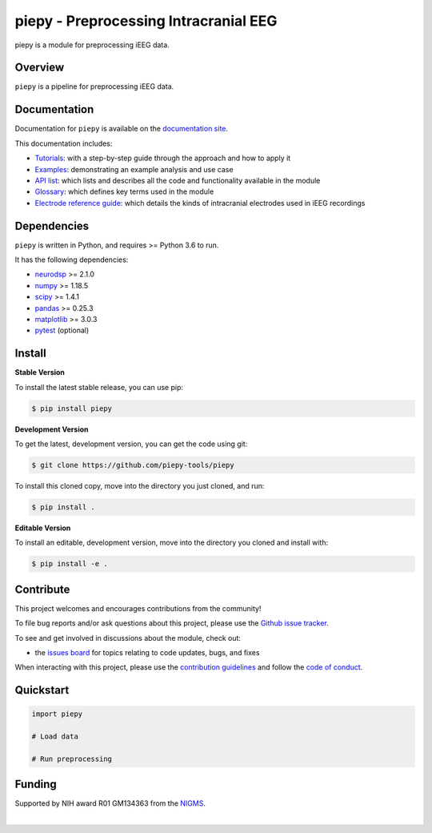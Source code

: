 ======================================
piepy - Preprocessing Intracranial EEG
======================================

..
  |ProjectStatus|_ |Version|_ |BuildStatus|_ |Coverage|_ |License|_ |PythonVersions|_

  .. |ProjectStatus| image:: https://www.repostatus.org/badges/latest/active.svg
  .. _ProjectStatus: https://www.repostatus.org/#active

  .. |Version| image:: https://img.shields.io/pypi/v/piepy.svg
  .. _Version: https://pypi.python.org/pypi/piepy/

  .. |BuildStatus| image:: https://github.com/piepy-tools/piepy/actions/workflows/build.yml/badge.svg
  .. _BuildStatus: https://github.com/piepy-tools/piepy/actions/workflows/build.yml

  .. |Coverage| image:: https://codecov.io/gh/piepy-tools/piepy/branch/main/graph/badge.svg
  .. _Coverage: https://codecov.io/gh/piepy-tools/piepy

  .. |License| image:: https://img.shields.io/pypi/l/piepy.svg
  .. _License: https://opensource.org/licenses/Apache-2.0

  .. |PythonVersions| image:: https://img.shields.io/pypi/pyversions/piepy.svg
  .. _PythonVersions: https://pypi.python.org/pypi/piepy/


piepy is a module for preprocessing iEEG data.

Overview
--------

``piepy`` is a pipeline for preprocessing iEEG data.

Documentation
-------------

Documentation for ``piepy`` is available on the
`documentation site <https://piepy-tools.github.io/piepy/index.html>`_.

This documentation includes:

- `Tutorials <https://piepy-tools.github.io/piepy/auto_tutorials/index.html>`_:
  with a step-by-step guide through the approach and how to apply it
- `Examples <https://piepy-tools.github.io/piepy/auto_examples/index.html>`_:
  demonstrating an example analysis and use case
- `API list <https://piepy-tools.github.io/piepy/api.html>`_:
  which lists and describes all the code and functionality available in the module
- `Glossary <https://piepy-tools.github.io/piepy/glossary.html>`_:
  which defines key terms used in the module
- `Electrode reference guide <https://github.com/piepy-tools/piepy/blob/d52a957fcc96681b4042c37f06144e820a8bc368/tutorials/shank_info/piepy-tools%20project_electrode%20types_v2.pdf>`_:
  which details the kinds of intracranial electrodes used in iEEG recordings

Dependencies
------------

``piepy`` is written in Python, and requires >= Python 3.6 to run.

It has the following dependencies:

- `neurodsp <https://github.com/neurodsp-tools/neurodsp>`_ >= 2.1.0
- `numpy <https://github.com/numpy/numpy>`_ >= 1.18.5
- `scipy <https://github.com/scipy/scipy>`_ >=  1.4.1
- `pandas <https://github.com/pandas-dev/pandas>`_ >= 0.25.3
- `matplotlib <https://github.com/matplotlib/matplotlib>`_ >= 3.0.3
- `pytest <https://github.com/pytest-dev/pytest>`_ (optional)

Install
-------

**Stable Version**

To install the latest stable release, you can use pip:

.. code-block:: shell

    $ pip install piepy

**Development Version**

To get the latest, development version, you can get the code using git:

.. code-block:: shell

    $ git clone https://github.com/piepy-tools/piepy

To install this cloned copy, move into the directory you just cloned, and run:

.. code-block:: shell

    $ pip install .

**Editable Version**

To install an editable, development version, move into the directory you cloned and install with:

.. code-block:: shell

    $ pip install -e .


Contribute
----------

This project welcomes and encourages contributions from the community!

To file bug reports and/or ask questions about this project, please use the
`Github issue tracker <https://github.com/piepy-tools/piepy/issues>`_.

To see and get involved in discussions about the module, check out:

- the `issues board <https://github.com/piepy-tools/piepy/issues>`_ for topics relating to code updates, bugs, and fixes

When interacting with this project, please use the
`contribution guidelines <https://github.com/piepy-tools/piepy/blob/main/CONTRIBUTING.md>`_
and follow the
`code of conduct <https://github.com/piepy-tools/piepy/blob/main/CODE_OF_CONDUCT.md>`_.

Quickstart
----------


.. code-block:: python

    import piepy

    # Load data

    # Run preprocessing


Funding
-------

Supported by NIH award R01 GM134363 from the
`NIGMS <https://www.nigms.nih.gov/>`_.

.. image:: https://www.nih.gov/sites/all/themes/nih/images/nih-logo-color.png
  :width: 400

|
